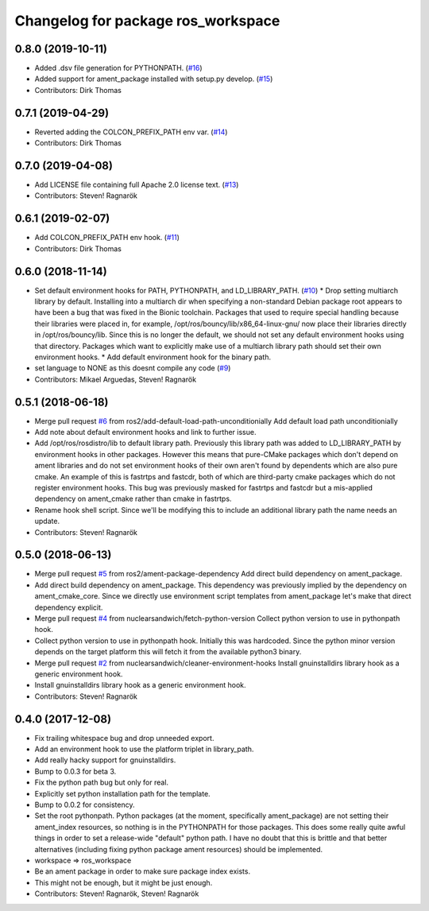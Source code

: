 ^^^^^^^^^^^^^^^^^^^^^^^^^^^^^^^^^^^
Changelog for package ros_workspace
^^^^^^^^^^^^^^^^^^^^^^^^^^^^^^^^^^^


0.8.0 (2019-10-11)
------------------
* Added .dsv file generation for PYTHONPATH. (`#16 <https://github.com/ros2/ros_workspace/issues/16>`_)
* Added support for ament_package installed with setup.py develop. (`#15 <https://github.com/ros2/ros_workspace/issues/15>`_)
* Contributors: Dirk Thomas

0.7.1 (2019-04-29)
------------------
* Reverted adding the COLCON_PREFIX_PATH env var. (`#14 <https://github.com/ros2/ros_workspace/issues/14>`_)
* Contributors: Dirk Thomas

0.7.0 (2019-04-08)
------------------
* Add LICENSE file containing full Apache 2.0 license text. (`#13 <https://github.com/ros2/ros_workspace/issues/13>`_)
* Contributors: Steven! Ragnarök

0.6.1 (2019-02-07)
------------------
* Add COLCON_PREFIX_PATH env hook. (`#11 <https://github.com/ros2/ros_workspace/issues/11>`_)
* Contributors: Dirk Thomas

0.6.0 (2018-11-14)
------------------
* Set default environment hooks for PATH, PYTHONPATH, and LD_LIBRARY_PATH. (`#10 <https://github.com/ros2/ros_workspace/issues/10>`_)
  * Drop setting multiarch library by default.
  Installing into a multiarch dir when specifying a non-standard Debian
  package root appears to have been a bug that was fixed in the Bionic
  toolchain.
  Packages that used to require special handling because their libraries
  were placed in, for example, /opt/ros/bouncy/lib/x86_64-linux-gnu/ now
  place their libraries directly in /opt/ros/bouncy/lib.
  Since this is no longer the default, we should not set any default
  environment hooks using that directory.
  Packages which want to explicitly make use of a multiarch library path
  should set their own environment hooks.
  * Add default environment hook for the binary path.
* set language to NONE as this doesnt compile any code (`#9 <https://github.com/ros2/ros_workspace/issues/9>`_)
* Contributors: Mikael Arguedas, Steven! Ragnarök

0.5.1 (2018-06-18)
------------------
* Merge pull request `#6 <https://github.com/ros2/ros_workspace/issues/6>`_ from ros2/add-default-load-path-unconditionially
  Add default load path unconditionially
* Add note about default environment hooks and link to further issue.
* Add /opt/ros/rosdistro/lib to default library path.
  Previously this library path was added to LD_LIBRARY_PATH by environment
  hooks in other packages. However this means that pure-CMake packages
  which don't depend on ament libraries and do not set environment hooks
  of their own aren't found by dependents which are also pure cmake.
  An example of this is fastrtps and fastcdr, both of which are
  third-party cmake packages which do not register environment hooks.
  This bug was previously masked for fastrtps and fastcdr but a
  mis-applied dependency on ament_cmake rather than cmake in fastrtps.
* Rename hook shell script.
  Since we'll be modifying this to include an additional library path the
  name needs an update.
* Contributors: Steven! Ragnarök

0.5.0 (2018-06-13)
------------------
* Merge pull request `#5 <https://github.com/ros2/ros_workspace/issues/5>`_ from ros2/ament-package-dependency
  Add direct build dependency on ament_package.
* Add direct build dependency on ament_package.
  This dependency was previously implied by the dependency on
  ament_cmake_core. Since we directly use environment script templates
  from ament_package let's make that direct dependency explicit.
* Merge pull request `#4 <https://github.com/ros2/ros_workspace/issues/4>`_ from nuclearsandwich/fetch-python-version
  Collect python version to use in pythonpath hook.
* Collect python version to use in pythonpath hook.
  Initially this was hardcoded. Since the python minor version depends on
  the target platform this will fetch it from the available python3
  binary.
* Merge pull request `#2 <https://github.com/ros2/ros_workspace/issues/2>`_ from nuclearsandwich/cleaner-environment-hooks
  Install gnuinstalldirs library hook as a generic environment hook.
* Install gnuinstalldirs library hook as a generic environment hook.
* Contributors: Steven! Ragnarök

0.4.0 (2017-12-08)
------------------
* Fix trailing whitespace bug and drop unneeded export.
* Add an environment hook to use the platform triplet in library_path.
* Add really hacky support for gnuinstalldirs.
* Bump to 0.0.3 for beta 3.
* Fix the python path bug but only for real.
* Explicitly set python installation path for the template.
* Bump to 0.0.2 for consistency.
* Set the root pythonpath.
  Python packages (at the moment, specifically ament_package) are not
  setting their ament_index resources, so nothing is in the PYTHONPATH for
  those packages. This does some really quite awful things in order to set
  a release-wide "default" python path. I have no doubt that this is
  brittle and that better alternatives (including fixing python package
  ament resources) should be implemented.
* workspace => ros_workspace
* Be an ament package in order to make sure package index exists.
* This might not be enough, but it might be just enough.
* Contributors: Steven! Ragnarök, Steven! Ragnarök

